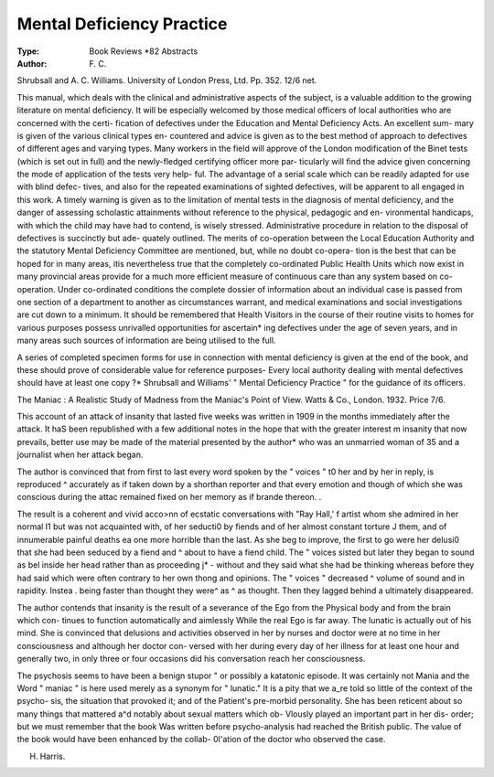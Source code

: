 Mental Deficiency Practice
===========================

:Type: Book Reviews *82 Abstracts
:Author: F. C.

Shrubsall and A. C. Williams. University of
London Press, Ltd. Pp. 352. 12/6 net.

This manual, which deals with the clinical
and administrative aspects of the subject, is
a valuable addition to the growing literature
on mental deficiency. It will be especially
welcomed by those medical officers of local
authorities who are concerned with the certi-
fication of defectives under the Education and
Mental Deficiency Acts. An excellent sum-
mary is given of the various clinical types en-
countered and advice is given as to the best
method of approach to defectives of different
ages and varying types. Many workers in the
field will approve of the London modification
of the Binet tests (which is set out in full) and
the newly-fledged certifying officer more par-
ticularly will find the advice given concerning
the mode of application of the tests very help-
ful. The advantage of a serial scale which can
be readily adapted for use with blind defec-
tives, and also for the repeated examinations
of sighted defectives, will be apparent to all
engaged in this work. A timely warning is
given as to the limitation of mental tests in the
diagnosis of mental deficiency, and the danger
of assessing scholastic attainments without
reference to the physical, pedagogic and en-
vironmental handicaps, with which the child
may have had to contend, is wisely stressed.
Administrative procedure in relation to the
disposal of defectives is succinctly but ade-
quately outlined. The merits of co-operation
between the Local Education Authority and
the statutory Mental Deficiency Committee
are mentioned, but, while no doubt co-opera-
tion is the best that can be hoped for in many
areas, itis nevertheless true that the completely
co-ordinated Public Health Units which now
exist in many provincial areas provide for a
much more efficient measure of continuous
care than any system based on co-operation.
Under co-ordinated conditions the complete
dossier of information about an individual case
is passed from one section of a department to
another as circumstances warrant, and medical
examinations and social investigations are cut
down to a minimum. It should be remembered
that Health Visitors in the course of their
routine visits to homes for various purposes
possess unrivalled opportunities for ascertain*
ing defectives under the age of seven years,
and in many areas such sources of information
are being utilised to the full.

A series of completed specimen forms for use
in connection with mental deficiency is given
at the end of the book, and these should prove
of considerable value for reference purposes-
Every local authority dealing with mental
defectives should have at least one copy ?*
Shrubsall and Williams' " Mental Deficiency
Practice " for the guidance of its officers.

The Maniac : A Realistic Study of Madness
from the Maniac's Point of View. Watts
& Co., London. 1932. Price 7/6.

This account of an attack of insanity that
lasted five weeks was written in 1909 in the
months immediately after the attack. It haS
been republished with a few additional notes
in the hope that with the greater interest m
insanity that now prevails, better use may be
made of the material presented by the author*
who was an unmarried woman of 35 and a
journalist when her attack began.

The author is convinced that from first to
last every word spoken by the " voices " t0
her and by her in reply, is reproduced ^
accurately as if taken down by a shorthan
reporter and that every emotion and though
of which she was conscious during the attac
remained fixed on her memory as if brande
thereon. .

The result is a coherent and vivid acco>nn
of ecstatic conversations with "Ray Hall,' f
artist whom she admired in her normal I1
but was not acquainted with, of her seducti0
by fiends and of her almost constant torture J
them, and of innumerable painful deaths ea
one more horrible than the last. As she beg
to improve, the first to go were her delusi0
that she had been seduced by a fiend and ^
about to have a fiend child. The " voices
sisted but later they began to sound as bel
inside her head rather than as proceeding j* -
without and they said what she had be
thinking whereas before they had said
which were often contrary to her own thong
and opinions. The " voices " decreased ^
volume of sound and in rapidity. Instea .
being faster than thought they were^ as ^
as thought. Then they lagged behind a
ultimately disappeared.

The author contends that insanity is the
result of a severance of the Ego from the
Physical body and from the brain which con-
tinues to function automatically and aimlessly
While the real Ego is far away. The lunatic is
actually out of his mind. She is convinced
that delusions and activities observed in her
by nurses and doctor were at no time in her
consciousness and although her doctor con-
versed with her during every day of her illness
for at least one hour and generally two, in only
three or four occasions did his conversation
reach her consciousness.

The psychosis seems to have been a
benign stupor " or possibly a katatonic
episode. It was certainly not Mania and the
Word " maniac " is here used merely as a
synonym for " lunatic." It is a pity that we
a_re told so little of the context of the psycho-
sis, the situation that provoked it; and of the
Patient's pre-morbid personality. She has been
reticent about so many things that mattered
a^d notably about sexual matters which ob-
Vlously played an important part in her dis-
order; but we must remember that the book
Was written before psycho-analysis had
reached the British public. The value of the
book would have been enhanced by the collab-
0l'ation of the doctor who observed the case.

H. Harris.
